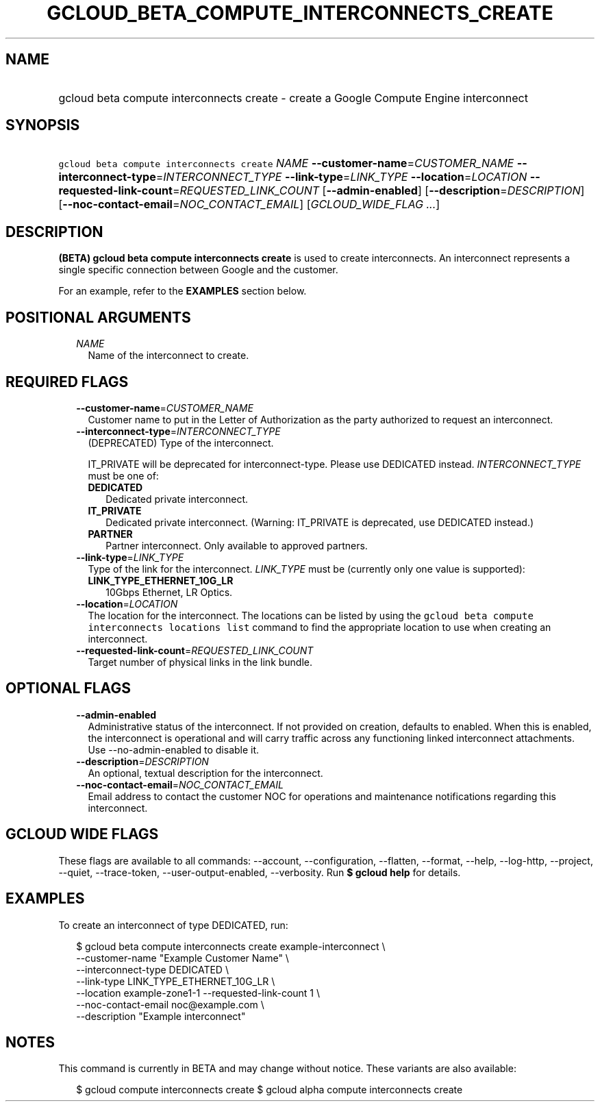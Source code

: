 
.TH "GCLOUD_BETA_COMPUTE_INTERCONNECTS_CREATE" 1



.SH "NAME"
.HP
gcloud beta compute interconnects create \- create a Google Compute Engine interconnect



.SH "SYNOPSIS"
.HP
\f5gcloud beta compute interconnects create\fR \fINAME\fR \fB\-\-customer\-name\fR=\fICUSTOMER_NAME\fR \fB\-\-interconnect\-type\fR=\fIINTERCONNECT_TYPE\fR \fB\-\-link\-type\fR=\fILINK_TYPE\fR \fB\-\-location\fR=\fILOCATION\fR \fB\-\-requested\-link\-count\fR=\fIREQUESTED_LINK_COUNT\fR [\fB\-\-admin\-enabled\fR] [\fB\-\-description\fR=\fIDESCRIPTION\fR] [\fB\-\-noc\-contact\-email\fR=\fINOC_CONTACT_EMAIL\fR] [\fIGCLOUD_WIDE_FLAG\ ...\fR]



.SH "DESCRIPTION"

\fB(BETA)\fR \fBgcloud beta compute interconnects create\fR is used to create
interconnects. An interconnect represents a single specific connection between
Google and the customer.

For an example, refer to the \fBEXAMPLES\fR section below.



.SH "POSITIONAL ARGUMENTS"

.RS 2m
.TP 2m
\fINAME\fR
Name of the interconnect to create.


.RE
.sp

.SH "REQUIRED FLAGS"

.RS 2m
.TP 2m
\fB\-\-customer\-name\fR=\fICUSTOMER_NAME\fR
Customer name to put in the Letter of Authorization as the party authorized to
request an interconnect.

.TP 2m
\fB\-\-interconnect\-type\fR=\fIINTERCONNECT_TYPE\fR
(DEPRECATED) Type of the interconnect.

IT_PRIVATE will be deprecated for interconnect\-type. Please use DEDICATED
instead. \fIINTERCONNECT_TYPE\fR must be one of:

.RS 2m
.TP 2m
\fBDEDICATED\fR
Dedicated private interconnect.
.TP 2m
\fBIT_PRIVATE\fR
Dedicated private interconnect. (Warning: IT_PRIVATE is deprecated, use
DEDICATED instead.)
.TP 2m
\fBPARTNER\fR
Partner interconnect. Only available to approved partners.

.RE
.sp
.TP 2m
\fB\-\-link\-type\fR=\fILINK_TYPE\fR
Type of the link for the interconnect. \fILINK_TYPE\fR must be (currently only
one value is supported):

.RS 2m
.TP 2m
\fBLINK_TYPE_ETHERNET_10G_LR\fR
10Gbps Ethernet, LR Optics.

.RE
.sp
.TP 2m
\fB\-\-location\fR=\fILOCATION\fR
The location for the interconnect. The locations can be listed by using the
\f5gcloud beta compute interconnects locations list\fR command to find the
appropriate location to use when creating an interconnect.

.TP 2m
\fB\-\-requested\-link\-count\fR=\fIREQUESTED_LINK_COUNT\fR
Target number of physical links in the link bundle.


.RE
.sp

.SH "OPTIONAL FLAGS"

.RS 2m
.TP 2m
\fB\-\-admin\-enabled\fR
Administrative status of the interconnect. If not provided on creation, defaults
to enabled. When this is enabled, the interconnect is operational and will carry
traffic across any functioning linked interconnect attachments. Use
\-\-no\-admin\-enabled to disable it.

.TP 2m
\fB\-\-description\fR=\fIDESCRIPTION\fR
An optional, textual description for the interconnect.

.TP 2m
\fB\-\-noc\-contact\-email\fR=\fINOC_CONTACT_EMAIL\fR
Email address to contact the customer NOC for operations and maintenance
notifications regarding this interconnect.


.RE
.sp

.SH "GCLOUD WIDE FLAGS"

These flags are available to all commands: \-\-account, \-\-configuration,
\-\-flatten, \-\-format, \-\-help, \-\-log\-http, \-\-project, \-\-quiet,
\-\-trace\-token, \-\-user\-output\-enabled, \-\-verbosity. Run \fB$ gcloud
help\fR for details.



.SH "EXAMPLES"

To create an interconnect of type DEDICATED, run:

.RS 2m
$ gcloud beta compute interconnects create example\-interconnect \e
    \-\-customer\-name "Example Customer Name" \e
    \-\-interconnect\-type DEDICATED \e
    \-\-link\-type LINK_TYPE_ETHERNET_10G_LR \e
    \-\-location example\-zone1\-1 \-\-requested\-link\-count 1 \e
    \-\-noc\-contact\-email noc@example.com \e
    \-\-description "Example interconnect"
.RE



.SH "NOTES"

This command is currently in BETA and may change without notice. These variants
are also available:

.RS 2m
$ gcloud compute interconnects create
$ gcloud alpha compute interconnects create
.RE

